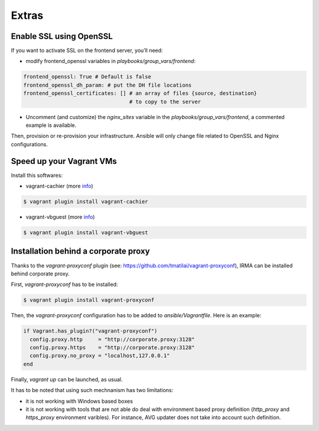 Extras
======

Enable SSL using OpenSSL
------------------------

If you want to activate SSL on the frontend server, you’ll need:

- modify frontend_openssl variables in `playbooks/group_vars/frontend`:


.. code-block:: bash

  frontend_openssl: True # Default is false
  frontend_openssl_dh_param: # put the DH file locations
  frontend_openssl_certificates: [] # an array of files {source, destination}
                                    # to copy to the server

- Uncomment (and customize) the `nginx_sites` variable in the
  `playbooks/group_vars/frontend`, a commented example is available.

Then, provision or re-provision your infrastructure. Ansible will only change
file related to OpenSSL and Nginx configurations.


Speed up your Vagrant VMs
-------------------------

Install this softwares:

- vagrant-cachier (more `info <https://github.com/fgrehm/vagrant-cachier>`_)

.. code-block:: bash

    $ vagrant plugin install vagrant-cachier

- vagrant-vbguest (more `info <https://github.com/dotless-de/vagrant-vbguest>`_)

.. code-block:: bash

    $ vagrant plugin install vagrant-vbguest


Installation behind a corporate proxy
-------------------------------------

Thanks to the `vagrant-proxyconf` plugin (see: https://github.com/tmatilai/vagrant-proxyconf),
IRMA can be installed behind corporate proxy.

First, `vagrant-proxyconf` has to be installed:

.. code-block:: bash

    $ vagrant plugin install vagrant-proxyconf

Then, the `vagrant-proxyconf` configuration has to be added to `ansible/Vagrantfile`.
Here is an example:

.. code-block:: ruby

  if Vagrant.has_plugin?("vagrant-proxyconf")
    config.proxy.http     = "http://corporate.proxy:3128"
    config.proxy.https    = "http://corporate.proxy:3128"
    config.proxy.no_proxy = "localhost,127.0.0.1"
  end

Finally, `vagrant up` can be launched, as usual.

It has to be noted that using such mechnanism has two limitations:

- it is not working with Windows based boxes
- it is not working with tools that are not able do deal with environment based
  proxy definition (`http_proxy` and `https_proxy` environment varibles). For
  instance, AVG updater does not take into account such definition.
